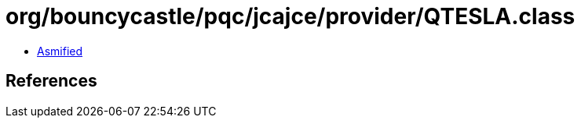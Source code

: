 = org/bouncycastle/pqc/jcajce/provider/QTESLA.class

 - link:QTESLA-asmified.java[Asmified]

== References

